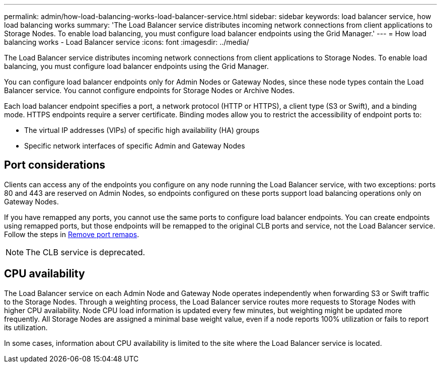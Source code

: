 ---
permalink: admin/how-load-balancing-works-load-balancer-service.html
sidebar: sidebar
keywords: load balancer service, how load balancing works
summary: 'The Load Balancer service distributes incoming network connections from client applications to Storage Nodes. To enable load balancing, you must configure load balancer endpoints using the Grid Manager.'
---
= How load balancing works - Load Balancer service
:icons: font
:imagesdir: ../media/

[.lead]
The Load Balancer service distributes incoming network connections from client applications to Storage Nodes. To enable load balancing, you must configure load balancer endpoints using the Grid Manager.

You can configure load balancer endpoints only for Admin Nodes or Gateway Nodes, since these node types contain the Load Balancer service. You cannot configure endpoints for Storage Nodes or Archive Nodes.

Each load balancer endpoint specifies a port, a network protocol (HTTP or HTTPS), a client type (S3 or Swift), and a binding mode. HTTPS endpoints require a server certificate. Binding modes allow you to restrict the accessibility of endpoint ports to:

* The virtual IP addresses (VIPs) of specific high availability (HA) groups
* Specific network interfaces of specific Admin and Gateway Nodes

== Port considerations

Clients can access any of the endpoints you configure on any node running the Load Balancer service, with two exceptions: ports 80 and 443 are reserved on Admin Nodes, so endpoints configured on these ports support load balancing operations only on Gateway Nodes.

If you have remapped any ports, you cannot use the same ports to configure load balancer endpoints. You can create endpoints using remapped ports, but those endpoints will be remapped to the original CLB ports and service, not the Load Balancer service. Follow the steps in xref:../maintain/removing-port-remaps.adoc[Remove port remaps].

NOTE: The CLB service is deprecated.

== CPU availability

The Load Balancer service on each Admin Node and Gateway Node operates independently when forwarding S3 or Swift traffic to the Storage Nodes. Through a weighting process, the Load Balancer service routes more requests to Storage Nodes with higher CPU availability. Node CPU load information is updated every few minutes, but weighting might be updated more frequently. All Storage Nodes are assigned a minimal base weight value, even if a node reports 100% utilization or fails to report its utilization.

In some cases, information about CPU availability is limited to the site where the Load Balancer service is located.
